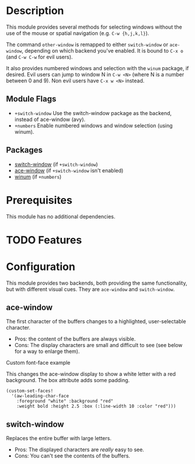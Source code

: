 * Description
This module provides several methods for selecting windows without the use of
the mouse or spatial navigation (e.g. =C-w {h,j,k,l}=).

The command ~other-window~ is remapped to either ~switch-window~ or
~ace-window~, depending on which backend you've enabled. It is bound to ~C-x o~
(and ~C-w C-w~ for evil users).

It also provides numbered windows and selection with the ~winum~ package, if
desired. Evil users can jump to window N in =C-w <N>= (where N is a number
between 0 and 9). Non evil users have =C-x w <N>= instead.

** Module Flags
+ =+switch-window= Use the switch-window package as the backend, instead of
  ace-window (avy).
+ =+numbers= Enable numbered windows and window selection (using winum).

** Packages
+ [[https://github.com/dimitri/switch-window][switch-window]] (if =+switch-window=)
+ [[https://github.com/abo-abo/ace-window][ace-window]] (if =+switch-window= isn't enabled)
+ [[https://github.com/deb0ch/emacs-winum][winum]] (if =+numbers=)

* Prerequisites
This module has no additional dependencies.

* TODO Features
* Configuration
This module provides two backends, both providing the same functionality, but
with different visual cues. They are =ace-window= and =switch-window=.

** ace-window
The first character of the buffers changes to a highlighted, user-selectable
character.

 + Pros: the content of the buffers are always visible.
 + Cons: The display characters are small and difficult to see (see below for a way to enlarge them).

**** Custom font-face example
This changes the ace-window display to show a white letter with a red background. The box attribute adds some padding.
#+BEGIN_SRC elisp
(custom-set-faces!
  '(aw-leading-char-face
    :foreground "white" :background "red"
    :weight bold :height 2.5 :box (:line-width 10 :color "red")))
#+END_SRC

** switch-window
Replaces the entire buffer with large letters.

 + Pros: The displayed characters are /really/ easy to see.
 + Cons: You can't see the contents of the buffers.

